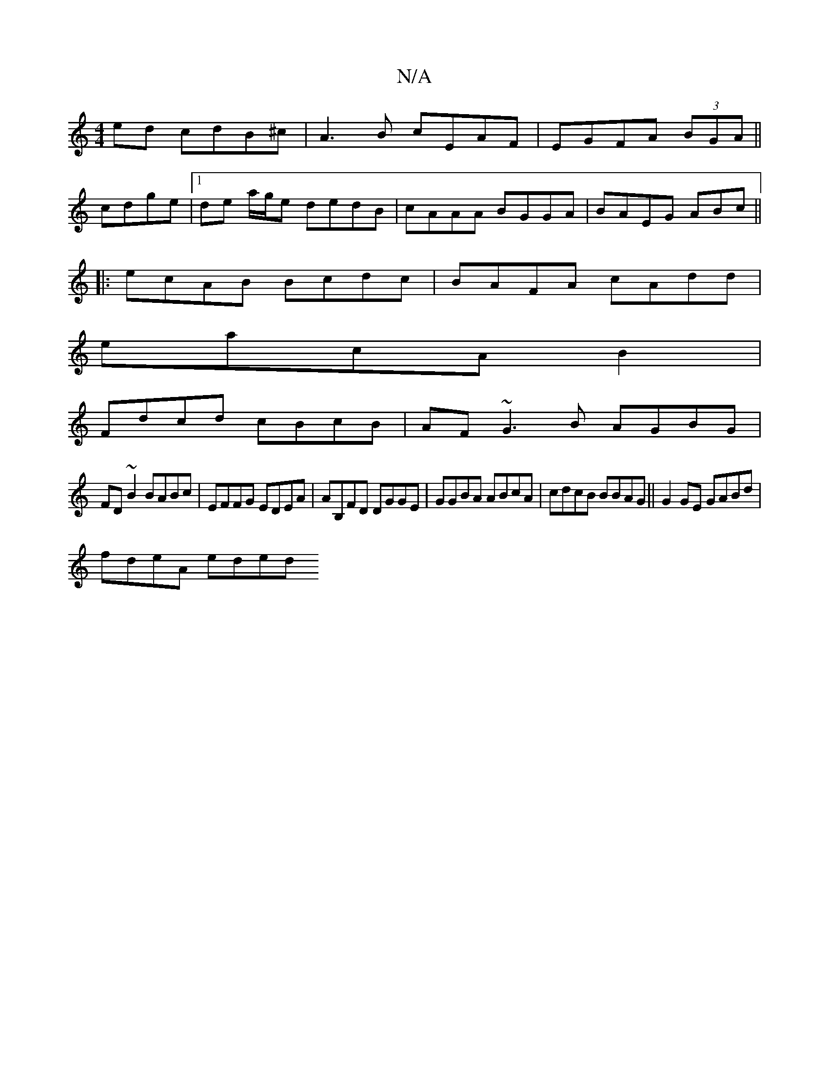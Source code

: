 X:1
T:N/A
M:4/4
R:N/A
K:Cmajor
ed cdB^c|A3B cEAF|EGFA (3BGA||
cdge|1 de a/g/e dedB|cAAA BGGA|BAEG ABc||
|:ecAB Bcdc|BAFA cAdd|
eacAB2|
Fdcd cBcB|AF~G3B AGBG|
FD~B2 BABc|EFFG EDEA|AB,FD DGGE|GGBA ABcA|cdcB BBAG||G2GE GABd|
fdeA eded
